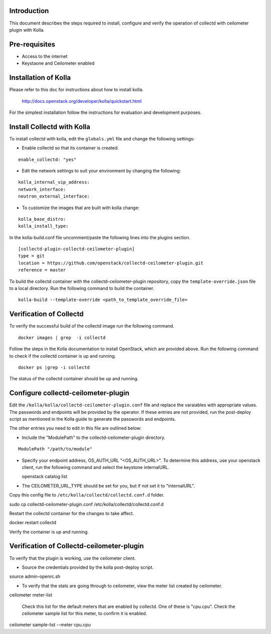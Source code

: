 Introduction
============

This document describes the steps required to install, configure and verify the
operation of collectd with ceilometer plugin with Kolla.

Pre-requisites
==============

- Access to the internet
- Keystaone and Ceilometer enabled

Installation of Kolla
=====================

Please refer to this doc for instructions about how to install kolla.

    http://docs.openstack.org/developer/kolla/quickstart.html

For the simplest installation follow the instructions for evaluation and
development purposes.

Install Collectd with Kolla
===========================

To install collectd with kolla, edit the ``globals.yml`` file and change the
following settings:

* Enable collectd so that its container is created.

::

  enable_collectd: "yes"

* Edit the network settings to suit your environment by changing the
  following:

::

   kolla_internal_vip_address:
   network_interface:
   neutron_external_interface:

* To customize the images that are built with kolla change:

::

  kolla_base_distro:
  kolla_install_type:

In the kolla-build.conf file uncomment/paste the following lines into
the plugins section.

::

    [collectd-plugin-collectd-ceilometer-plugin]
    type = git
    location = https://github.com/openstack/collectd-ceilometer-plugin.git
    reference = master

To build the collectd container with the collectd-ceilometer-plugin
repository, copy the ``template-override.json`` file to a local directory.
Run the following command to build the container.

::

    kolla-build --template-override <path_to_template_override_file>

Verification of Collectd
========================

To verify the successful build of the collectd image run the following command.

::

    docker images | grep  -i collectd

Follow the steps in the Kolla documentation to install OpenStack, which are
provided above. Run the following command to check if the collectd container
is up and running.

::

    docker ps |grep -i collectd

The status of the collectd container should be up and running.

Configure collectd-ceilometer-plugin
====================================

Edit the ``/kolla/kolla/collectd-ceilometer-plugin.conf`` file and replace the
varaiables with appropriate values. The passwords and endpoints will be
provided by the operator. If these entries are not provided, run the
post-deploy script as mentioned in the Kolla guide to generate the passwords
and endpoints.

The other entries you need to edit in this file are outlined below:

* Include the "ModulePath" to the collectd-ceilometer-plugin directory.

::

  ModulePath "/path/to/module"

* Specify your endpoint address, OS_AUTH_URL "<OS_AUTH_URL>". To determine this
  address, use your openstack client, run the following command and select the
  keystone internalURL.

  | openstack catalog list

* The CEILOMETER_URL_TYPE should be set for you, but if not set it to
  "internalURL".

Copy this config file to ``/etc/kolla/collectd/collectd.conf.d`` folder.

| sudo cp collectd-ceilometer-plugin.conf /etc/kolla/collectd/collectd.conf.d

Restart the collectd container for the changes to take affect.

| docker restart collectd

Verify the container is up and running.

Verification of Collectd-ceilometer-plugin
==========================================

To verify that the plugin is working, use the ceilometer client.

* Source the credentials provided by the kolla post-deploy script.

| source admin-openrc.sh

* To verify that the stats are going through to ceilometer, view the meter
  list created by ceilometer.

| ceilometer meter-list

  Check this list for the default meters that are enabled by collectd. One of
  these is "cpu.cpu". Check the ceilometer sample list for this meter, to
  confirm it is enabled.

| ceilometer sample-list --meter cpu.cpu

